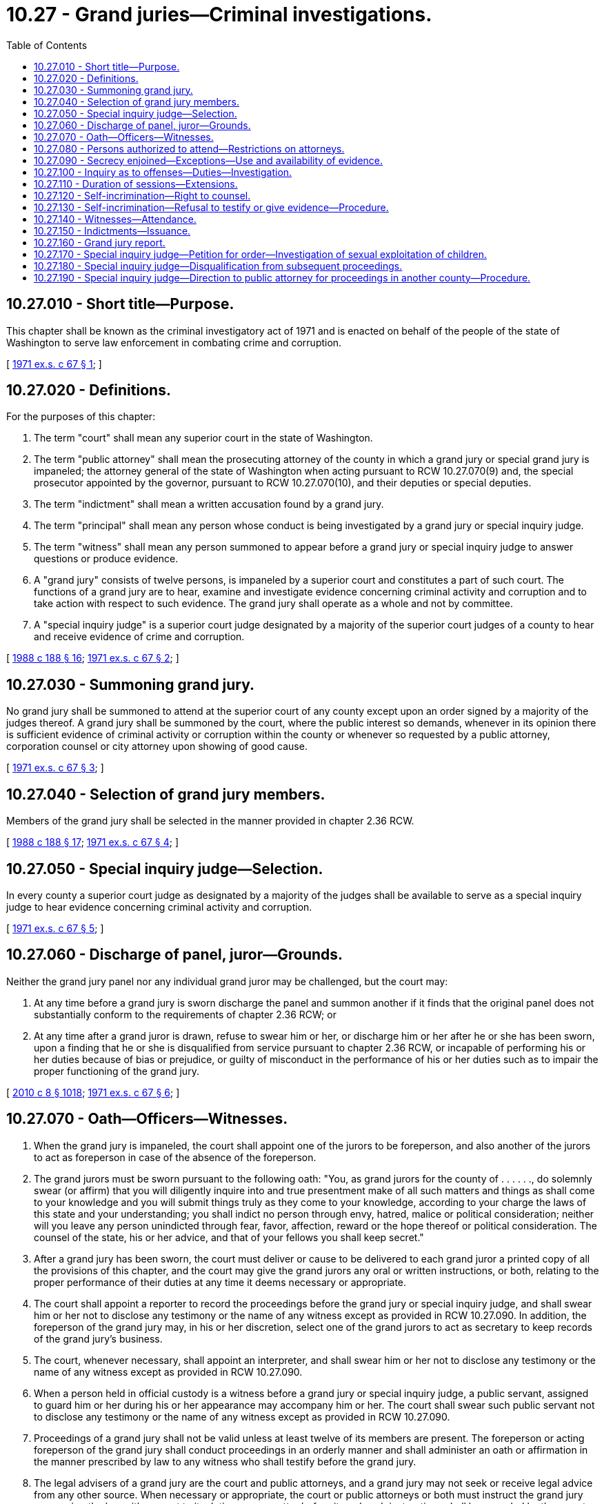 = 10.27 - Grand juries—Criminal investigations.
:toc:

== 10.27.010 - Short title—Purpose.
This chapter shall be known as the criminal investigatory act of 1971 and is enacted on behalf of the people of the state of Washington to serve law enforcement in combating crime and corruption.

[ http://leg.wa.gov/CodeReviser/documents/sessionlaw/1971ex1c67.pdf?cite=1971%20ex.s.%20c%2067%20§%201[1971 ex.s. c 67 § 1]; ]

== 10.27.020 - Definitions.
For the purposes of this chapter:

. The term "court" shall mean any superior court in the state of Washington.

. The term "public attorney" shall mean the prosecuting attorney of the county in which a grand jury or special grand jury is impaneled; the attorney general of the state of Washington when acting pursuant to RCW 10.27.070(9) and, the special prosecutor appointed by the governor, pursuant to RCW 10.27.070(10), and their deputies or special deputies.

. The term "indictment" shall mean a written accusation found by a grand jury.

. The term "principal" shall mean any person whose conduct is being investigated by a grand jury or special inquiry judge.

. The term "witness" shall mean any person summoned to appear before a grand jury or special inquiry judge to answer questions or produce evidence.

. A "grand jury" consists of twelve persons, is impaneled by a superior court and constitutes a part of such court. The functions of a grand jury are to hear, examine and investigate evidence concerning criminal activity and corruption and to take action with respect to such evidence. The grand jury shall operate as a whole and not by committee.

. A "special inquiry judge" is a superior court judge designated by a majority of the superior court judges of a county to hear and receive evidence of crime and corruption.

[ http://leg.wa.gov/CodeReviser/documents/sessionlaw/1988c188.pdf?cite=1988%20c%20188%20§%2016[1988 c 188 § 16]; http://leg.wa.gov/CodeReviser/documents/sessionlaw/1971ex1c67.pdf?cite=1971%20ex.s.%20c%2067%20§%202[1971 ex.s. c 67 § 2]; ]

== 10.27.030 - Summoning grand jury.
No grand jury shall be summoned to attend at the superior court of any county except upon an order signed by a majority of the judges thereof. A grand jury shall be summoned by the court, where the public interest so demands, whenever in its opinion there is sufficient evidence of criminal activity or corruption within the county or whenever so requested by a public attorney, corporation counsel or city attorney upon showing of good cause.

[ http://leg.wa.gov/CodeReviser/documents/sessionlaw/1971ex1c67.pdf?cite=1971%20ex.s.%20c%2067%20§%203[1971 ex.s. c 67 § 3]; ]

== 10.27.040 - Selection of grand jury members.
Members of the grand jury shall be selected in the manner provided in chapter 2.36 RCW.

[ http://leg.wa.gov/CodeReviser/documents/sessionlaw/1988c188.pdf?cite=1988%20c%20188%20§%2017[1988 c 188 § 17]; http://leg.wa.gov/CodeReviser/documents/sessionlaw/1971ex1c67.pdf?cite=1971%20ex.s.%20c%2067%20§%204[1971 ex.s. c 67 § 4]; ]

== 10.27.050 - Special inquiry judge—Selection.
In every county a superior court judge as designated by a majority of the judges shall be available to serve as a special inquiry judge to hear evidence concerning criminal activity and corruption.

[ http://leg.wa.gov/CodeReviser/documents/sessionlaw/1971ex1c67.pdf?cite=1971%20ex.s.%20c%2067%20§%205[1971 ex.s. c 67 § 5]; ]

== 10.27.060 - Discharge of panel, juror—Grounds.
Neither the grand jury panel nor any individual grand juror may be challenged, but the court may:

. At any time before a grand jury is sworn discharge the panel and summon another if it finds that the original panel does not substantially conform to the requirements of chapter 2.36 RCW; or

. At any time after a grand juror is drawn, refuse to swear him or her, or discharge him or her after he or she has been sworn, upon a finding that he or she is disqualified from service pursuant to chapter 2.36 RCW, or incapable of performing his or her duties because of bias or prejudice, or guilty of misconduct in the performance of his or her duties such as to impair the proper functioning of the grand jury.

[ http://lawfilesext.leg.wa.gov/biennium/2009-10/Pdf/Bills/Session%20Laws/Senate/6239-S.SL.pdf?cite=2010%20c%208%20§%201018[2010 c 8 § 1018]; http://leg.wa.gov/CodeReviser/documents/sessionlaw/1971ex1c67.pdf?cite=1971%20ex.s.%20c%2067%20§%206[1971 ex.s. c 67 § 6]; ]

== 10.27.070 - Oath—Officers—Witnesses.
. When the grand jury is impaneled, the court shall appoint one of the jurors to be foreperson, and also another of the jurors to act as foreperson in case of the absence of the foreperson.

. The grand jurors must be sworn pursuant to the following oath: "You, as grand jurors for the county of . . . . . ., do solemnly swear (or affirm) that you will diligently inquire into and true presentment make of all such matters and things as shall come to your knowledge and you will submit things truly as they come to your knowledge, according to your charge the laws of this state and your understanding; you shall indict no person through envy, hatred, malice or political consideration; neither will you leave any person unindicted through fear, favor, affection, reward or the hope thereof or political consideration. The counsel of the state, his or her advice, and that of your fellows you shall keep secret."

. After a grand jury has been sworn, the court must deliver or cause to be delivered to each grand juror a printed copy of all the provisions of this chapter, and the court may give the grand jurors any oral or written instructions, or both, relating to the proper performance of their duties at any time it deems necessary or appropriate.

. The court shall appoint a reporter to record the proceedings before the grand jury or special inquiry judge, and shall swear him or her not to disclose any testimony or the name of any witness except as provided in RCW 10.27.090. In addition, the foreperson of the grand jury may, in his or her discretion, select one of the grand jurors to act as secretary to keep records of the grand jury's business.

. The court, whenever necessary, shall appoint an interpreter, and shall swear him or her not to disclose any testimony or the name of any witness except as provided in RCW 10.27.090.

. When a person held in official custody is a witness before a grand jury or special inquiry judge, a public servant, assigned to guard him or her during his or her appearance may accompany him or her. The court shall swear such public servant not to disclose any testimony or the name of any witness except as provided in RCW 10.27.090.

. Proceedings of a grand jury shall not be valid unless at least twelve of its members are present. The foreperson or acting foreperson of the grand jury shall conduct proceedings in an orderly manner and shall administer an oath or affirmation in the manner prescribed by law to any witness who shall testify before the grand jury.

. The legal advisers of a grand jury are the court and public attorneys, and a grand jury may not seek or receive legal advice from any other source. When necessary or appropriate, the court or public attorneys or both must instruct the grand jury concerning the law with respect to its duties or any matter before it, and such instructions shall be recorded by the reporter.

. [Empty]
.. Upon request of the prosecuting attorney of the county in which a grand jury or special inquiry judge is impaneled, the attorney general shall assist such prosecuting attorney in attending such grand jury or special inquiry judge.

.. Whenever directed by the court, the attorney general shall supersede the prosecuting attorney in attending the grand jury and in which event the attorney general shall be responsible for the prosecution of any indictment returned by the grand jury.

.. When the attorney general is conducting a criminal investigation pursuant to powers otherwise granted to him or her, he or she shall attend all grand juries or special inquiry judges in relation thereto and shall prosecute any indictments returned by a grand jury.

. After consulting with the court and receiving its approval, the grand jury may request the governor to appoint a special prosecutor to attend the grand jury. The grand jury shall in the request nominate three persons approved by the court. From those nominated, the governor shall appoint a special prosecutor, who shall supersede the prosecuting attorney and the attorney general and who shall be responsible for the prosecution of any indictments returned by the grand jury attended by him or her.

. A public attorney shall attend the grand jurors when requested by them, and he or she may do so on his or her own motion within the limitations of RCW 10.27.020(2), 10.27.070(9) and 10.27.070(10) hereof, for the purpose of examining witnesses in their presence, or of giving the grand jurors legal advice regarding any matter cognizable by them. He or she shall also, when requested by them, draft indictments and issue process for the attendance of witnesses.

. Subject to the approval of the court, the corporation counsel or city attorney for any city or town in the county where any grand jury has been convened may appear as a witness before the grand jury to advise the grand jury of any criminal activity or corruption within his or her jurisdiction.

[ http://lawfilesext.leg.wa.gov/biennium/2009-10/Pdf/Bills/Session%20Laws/Senate/6239-S.SL.pdf?cite=2010%20c%208%20§%201019[2010 c 8 § 1019]; http://leg.wa.gov/CodeReviser/documents/sessionlaw/1971ex1c67.pdf?cite=1971%20ex.s.%20c%2067%20§%207[1971 ex.s. c 67 § 7]; ]

== 10.27.080 - Persons authorized to attend—Restrictions on attorneys.
No person shall be present at sessions of the grand jury or special inquiry judge except the witness under examination and his or her attorney, public attorneys, the reporter, an interpreter, a public servant guarding a witness who has been held in custody, if any, and, for the purposes provided for in RCW 10.27.170, any corporation counsel or city attorney. The attorney advising the witness shall only advise such witness concerning his or her right to answer or not answer any questions and the form of his or her answer and shall not otherwise engage in the proceedings. No person other than grand jurors shall be present while the grand jurors are deliberating or voting. Any person violating either of the above provisions may be held in contempt of court.

[ http://lawfilesext.leg.wa.gov/biennium/2009-10/Pdf/Bills/Session%20Laws/Senate/6239-S.SL.pdf?cite=2010%20c%208%20§%201020[2010 c 8 § 1020]; http://leg.wa.gov/CodeReviser/documents/sessionlaw/1971ex1c67.pdf?cite=1971%20ex.s.%20c%2067%20§%208[1971 ex.s. c 67 § 8]; ]

== 10.27.090 - Secrecy enjoined—Exceptions—Use and availability of evidence.
. Every member of the grand jury shall keep secret whatever he, she, or any other grand juror has said, and how he, she, or any other grand juror has voted, except for disclosure of indictments, if any, as provided in RCW 10.27.150.

. No grand juror shall be permitted to state or testify in any court how he, she, or any other grand juror voted on any question before them or what opinion was expressed by himself, herself, or any other grand juror regarding such question.

. No grand juror, public or private attorney, city attorney or corporation counsel, reporter, interpreter or public servant who held a witness in custody before a grand jury or special inquiry judge, or witness, principal or other person shall disclose the testimony of a witness examined before the grand jury or special inquiry judge or other evidence received by it, except when required by the court to disclose the testimony of the witness examined before the grand jury or special inquiry judge for the purpose of ascertaining whether it is consistent with that of the witness given before the court, or to disclose his or her testimony given before the grand jury or special inquiry judge by any person upon a charge against such person for perjury in giving his or her testimony or upon trial therefor, or when permitted by the court in furtherance of justice.

. The public attorney shall have access to all grand jury and special inquiry judge evidence and may introduce such evidence before any other grand jury or any trial in which the same may be relevant.

. The court upon a showing of good cause may make any or all grand jury or special inquiry judge evidence available to any other public attorney, prosecuting attorney, city attorney or corporation counsel upon proper application and with the concurrence of the public attorney attending such grand jury. Any witness' testimony, given before a grand jury or a special inquiry judge and relevant to any subsequent proceeding against the witness, shall be made available to the witness upon proper application to the court. The court may also, upon proper application and upon a showing of good cause, make available to a defendant in a subsequent criminal proceeding other testimony or evidence:

.. When given or presented before a special inquiry judge, if doing so is in the furtherance of justice; or

.. When given or presented before a grand jury, if the court finds that doing so is necessary to prevent an injustice and that there is no reason to believe that doing so would endanger the life or safety of any witness or his or her family. The cost of any such transcript made available shall be borne by the applicant.

[ http://lawfilesext.leg.wa.gov/biennium/2009-10/Pdf/Bills/Session%20Laws/Senate/6239-S.SL.pdf?cite=2010%20c%208%20§%201021[2010 c 8 § 1021]; http://leg.wa.gov/CodeReviser/documents/sessionlaw/1971ex1c67.pdf?cite=1971%20ex.s.%20c%2067%20§%209[1971 ex.s. c 67 § 9]; ]

== 10.27.100 - Inquiry as to offenses—Duties—Investigation.
The grand jurors shall inquire into every offense triable within the county for which any person has been held to answer, if an indictment has not been found or an information filed in such case, and all other indictable offenses within the county which are presented to them by a public attorney or otherwise come to their knowledge. If a grand juror knows or has reason to believe that an indictable offense, triable within the county, has been committed, he or she shall declare such a fact to his or her fellow jurors who may begin an investigation. In such investigation the grand juror may be sworn as a witness.

[ http://lawfilesext.leg.wa.gov/biennium/2009-10/Pdf/Bills/Session%20Laws/Senate/6239-S.SL.pdf?cite=2010%20c%208%20§%201022[2010 c 8 § 1022]; http://leg.wa.gov/CodeReviser/documents/sessionlaw/1971ex1c67.pdf?cite=1971%20ex.s.%20c%2067%20§%2010[1971 ex.s. c 67 § 10]; ]

== 10.27.110 - Duration of sessions—Extensions.
The length of time which a grand jury may sit after being convened shall not exceed sixty days. Before expiration of the sixty day period and any extensions, and upon showing of good cause, the court may order the grand jury panel extended for a period not to exceed sixty days.

[ http://leg.wa.gov/CodeReviser/documents/sessionlaw/1971ex1c67.pdf?cite=1971%20ex.s.%20c%2067%20§%2011[1971 ex.s. c 67 § 11]; ]

== 10.27.120 - Self-incrimination—Right to counsel.
Any individual called to testify before a grand jury or special inquiry judge, whether as a witness or principal, if not represented by an attorney appearing with the witness before the grand jury or special inquiry judge, must be told of his or her privilege against self-incrimination. Such an individual has a right to representation by an attorney to advise him or her as to his or her rights, obligations, and duties before the grand jury or special inquiry judge, and must be informed of this right. The attorney may be present during all proceedings attended by his or her client unless immunity has been granted pursuant to RCW 10.27.130. After immunity has been granted, such an individual may leave the grand jury room to confer with his or her attorney.

[ http://lawfilesext.leg.wa.gov/biennium/2009-10/Pdf/Bills/Session%20Laws/Senate/6239-S.SL.pdf?cite=2010%20c%208%20§%201023[2010 c 8 § 1023]; http://leg.wa.gov/CodeReviser/documents/sessionlaw/1971ex1c67.pdf?cite=1971%20ex.s.%20c%2067%20§%2012[1971 ex.s. c 67 § 12]; ]

== 10.27.130 - Self-incrimination—Refusal to testify or give evidence—Procedure.
If in any proceedings before a grand jury or special inquiry judge, a person refuses, or indicates in advance a refusal, to testify or provide evidence of any other kind on the ground that he or she may be incriminated thereby, and if a public attorney requests the court to order that person to testify or provide the evidence, the court shall then hold a hearing and shall so order unless it finds that to do so would be clearly contrary to the public interest, and that person shall comply with the order. The hearing shall be subject to the provisions of RCW 10.27.080 and 10.27.090, unless the witness shall request that the hearing be public.

If, but for this section, he or she would have been privileged to withhold the answer given or the evidence produced by him or her, the witness may not refuse to comply with the order on the basis of his or her privilege against self-incrimination; but he or she shall not be prosecuted or subjected to criminal penalty or forfeiture for or on account of any transaction, matter, or fact concerning which he or she has been ordered to testify pursuant to this section. He or she may nevertheless be prosecuted for failing to comply with the order to answer, or for perjury or for offering false evidence to the grand jury.

[ http://lawfilesext.leg.wa.gov/biennium/2009-10/Pdf/Bills/Session%20Laws/Senate/6239-S.SL.pdf?cite=2010%20c%208%20§%201024[2010 c 8 § 1024]; http://leg.wa.gov/CodeReviser/documents/sessionlaw/1971ex1c67.pdf?cite=1971%20ex.s.%20c%2067%20§%2013[1971 ex.s. c 67 § 13]; ]

== 10.27.140 - Witnesses—Attendance.
. Except as provided in this section, no person has the right to appear as a witness in a grand jury or special inquiry judge proceeding.

. A public attorney may call as a witness in a grand jury or special inquiry judge proceeding any person believed by him or her to possess information or knowledge relevant thereto and may issue legal process and subpoena to compel his or her attendance and the production of evidence.

. The grand jury or special inquiry judge may cause to be called as a witness any person believed by it to possess relevant information or knowledge. If the grand jury or special inquiry judge desires to hear any such witness who was not called by a public attorney, it may direct a public attorney to issue and serve a subpoena upon such witness and the public attorney must comply with such direction. At any time after service of such subpoena and before the return date thereof, however, the public attorney may apply to the court which impaneled the grand jury for an order vacating or modifying the subpoena on the grounds that such is in the public interest. Upon such application, the court may in its discretion vacate the subpoena, extend its return date, attach reasonable conditions to directions, or make such other qualification thereof as is appropriate.

. The proceedings to summon a person and compel him or her to testify or provide evidence shall as far as possible be the same as proceedings to summon witnesses and compel their attendance. Such persons shall receive only those fees paid witnesses in superior court criminal trials.

[ http://lawfilesext.leg.wa.gov/biennium/2009-10/Pdf/Bills/Session%20Laws/Senate/6239-S.SL.pdf?cite=2010%20c%208%20§%201025[2010 c 8 § 1025]; http://leg.wa.gov/CodeReviser/documents/sessionlaw/1971ex1c67.pdf?cite=1971%20ex.s.%20c%2067%20§%2014[1971 ex.s. c 67 § 14]; ]

== 10.27.150 - Indictments—Issuance.
After hearing, examining, and investigating the evidence before it, a grand jury may, in its discretion, issue an indictment against a principal. A grand jury shall find an indictment only when from all the evidence at least three-fourths of the jurors are convinced that there is probable cause to believe a principal is guilty of a criminal offense. When an indictment is found by a grand jury the foreperson or acting foreperson shall present it to the court.

[ http://lawfilesext.leg.wa.gov/biennium/2009-10/Pdf/Bills/Session%20Laws/Senate/6239-S.SL.pdf?cite=2010%20c%208%20§%201026[2010 c 8 § 1026]; http://leg.wa.gov/CodeReviser/documents/sessionlaw/1971ex1c67.pdf?cite=1971%20ex.s.%20c%2067%20§%2015[1971 ex.s. c 67 § 15]; ]

== 10.27.160 - Grand jury report.
The grand jury may prepare its conclusions, recommendations and suggestions in the form of a grand jury report. Such report shall be released to the public only upon a determination by a majority of the judges of the superior court of the county court that (1) the findings in the report deal with matters of broad public policy affecting the public interest and do not identify or criticize any individual; (2) the release of the report would be consistent with the public interest and further the ends of justice; and (3) release of the report would not prejudice any pending criminal investigation or trial.

[ http://leg.wa.gov/CodeReviser/documents/sessionlaw/1971ex1c67.pdf?cite=1971%20ex.s.%20c%2067%20§%2016[1971 ex.s. c 67 § 16]; ]

== 10.27.170 - Special inquiry judge—Petition for order—Investigation of sexual exploitation of children.
. When any public attorney, corporation counsel or city attorney has reason to suspect crime or corruption, within the jurisdiction of such attorney, and there is reason to believe that there are persons who may be able to give material testimony or provide material evidence concerning such suspected crime or corruption, such attorney may petition the judge designated as a special inquiry judge pursuant to RCW 10.27.050 for an order directed to such persons commanding them to appear at a designated time and place in said county and to then and there answer such questions concerning the suspected crime or corruption as the special inquiry judge may approve, or provide evidence as directed by the special inquiry judge.

. Upon petition of a prosecuting attorney for the establishment of a special inquiry judge proceeding in an investigation of sexual exploitation of children under RCW 10.112.010, the court shall establish the special inquiry judge proceeding, if appropriate, as soon as practicable but no later than seventy-two hours after the filing of the petition.

[ http://lawfilesext.leg.wa.gov/biennium/2017-18/Pdf/Bills/Session%20Laws/House/1728.SL.pdf?cite=2017%20c%20114%20§%203[2017 c 114 § 3]; http://leg.wa.gov/CodeReviser/documents/sessionlaw/1971ex1c67.pdf?cite=1971%20ex.s.%20c%2067%20§%2017[1971 ex.s. c 67 § 17]; ]

== 10.27.180 - Special inquiry judge—Disqualification from subsequent proceedings.
The judge serving as a special inquiry judge shall be disqualified from acting as a magistrate or judge in any subsequent court proceeding arising from such inquiry except alleged contempt for neglect or refusal to appear, testify or provide evidence at such inquiry in response to an order, summons or subpoena.

[ http://leg.wa.gov/CodeReviser/documents/sessionlaw/1971ex1c67.pdf?cite=1971%20ex.s.%20c%2067%20§%2018[1971 ex.s. c 67 § 18]; ]

== 10.27.190 - Special inquiry judge—Direction to public attorney for proceedings in another county—Procedure.
Upon petition of a public attorney to the special inquiry judge that there is reason to suspect that there exists evidence of crime and corruption in another county, and with the concurrence of the special inquiry judge and prosecuting attorney of the other county, the special inquiry judge may direct the public attorney to attend and participate in special inquiry judge proceedings in the other county held to inquire into crime and corruption which relates to crime or corruption under investigation in the initiating county. The proceedings of such special inquiry judge may be transcribed, certified and filed in the county of the public attorney's jurisdiction at the expense of that county.

[ http://leg.wa.gov/CodeReviser/documents/sessionlaw/1971ex1c67.pdf?cite=1971%20ex.s.%20c%2067%20§%2019[1971 ex.s. c 67 § 19]; ]

